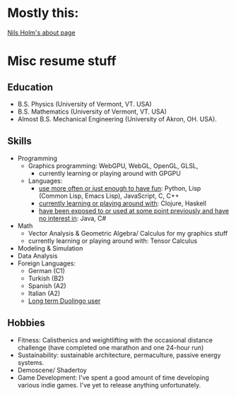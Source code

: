 
* Mostly this:
[[https://t3x.org/whoami.html][Nils Holm's about page]]

* Misc resume stuff
** Education
- B.S. Physics     (University of Vermont, VT. USA)
- B.S. Mathematics (University of Vermont, VT. USA)
- Almost B.S. Mechanical Engineering (University of Akron, OH. USA).

# ([[Thoughts on formal qualifications]])

** Skills
- Programming
  * Graphics programming: WebGPU, WebGL, OpenGL, GLSL,
    - currently learning or playing around with GPGPU
  * Languages:
    - _use more often or just enough to have fun_: Python, Lisp (Common Lisp, Emacs Lisp), JavaScript, C, C++
    - _currently learning or playing around with_: Clojure, Haskell
    - _have been exposed to or used at some point previously and have no interest in_: Java, C#
- Math
  - Vector Analysis & Geometric Algebra/ Calculus for my graphics stuff
  - currently learning or playing around with: Tensor Calculus
- Modeling & Simulation
- Data Analysis
- Foreign Languages:
  * German  (C1)
  * Turkish (B2)
  * Spanish (A2)
  * Italian (A2)
  * [[https://www.duolingo.com/profile/ThisDewDropWorld][Long term Duolingo user]]

** Hobbies
- Fitness:
  Calisthenics and weightlifting with the occasional distance challenge
  (have completed one marathon and one 24-hour run)
- Sustainability: sustainable architecture, permaculture, passive energy systems.
- Demoscene/ Shadertoy
- Game Development: I've spent a good amount of time developing various indie games. I've yet to release anything unfortunately.
  # ([[Thoughts on game development][Thoughts on game development]])


